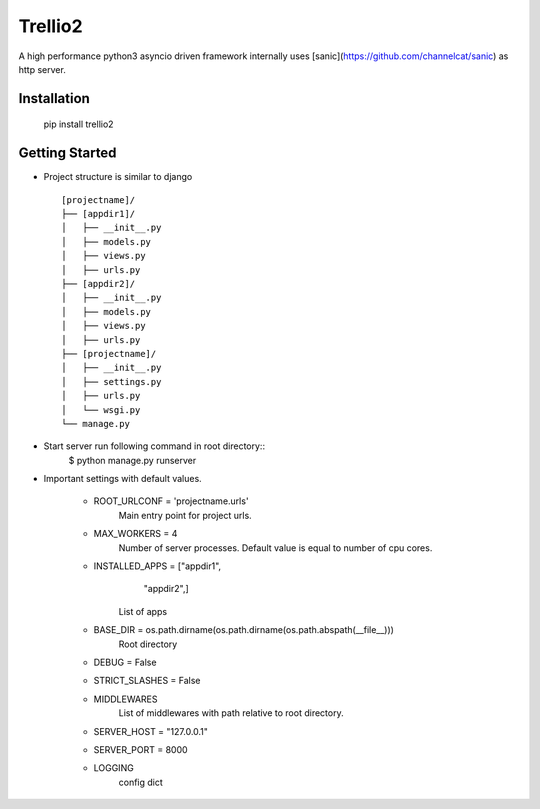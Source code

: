 Trellio2
========
A high performance python3 asyncio driven framework internally uses [sanic](https://github.com/channelcat/sanic) as http server.


Installation
------------
    pip install trellio2


Getting Started
---------------

* Project structure is similar to django ::

    [projectname]/
    ├── [appdir1]/
    │   ├── __init__.py
    │   ├── models.py
    │   ├── views.py
    │   ├── urls.py
    ├── [appdir2]/
    │   ├── __init__.py
    │   ├── models.py
    │   ├── views.py
    │   ├── urls.py
    ├── [projectname]/
    │   ├── __init__.py
    │   ├── settings.py
    │   ├── urls.py
    │   └── wsgi.py
    └── manage.py

* Start server run following command in root directory::
    $ python manage.py runserver

* Important settings with default values.

    - ROOT_URLCONF = 'projectname.urls'
        Main entry point for project urls.
    - MAX_WORKERS = 4
        Number of server processes. Default value is equal to number of cpu cores.
    - INSTALLED_APPS = ["appdir1",
                        "appdir2",]
        List of apps

    - BASE_DIR = os.path.dirname(os.path.dirname(os.path.abspath(__file__)))
        Root directory
    - DEBUG = False
    - STRICT_SLASHES = False
    - MIDDLEWARES
        List of middlewares with path relative to root directory.
    - SERVER_HOST = "127.0.0.1"
    - SERVER_PORT = 8000
    - LOGGING
        config dict
